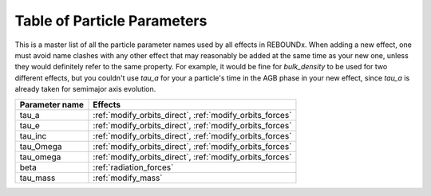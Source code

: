 .. _params:

Table of Particle Parameters
============================

This is a master list of all the particle parameter names used by all effects in REBOUNDx.
When adding a new effect, one must avoid name clashes with any other effect that may reasonably be added at the same time as your new one, unless they would definitely refer to the same property.
For example, it would be fine for `bulk_density` to be used for two different effects, but you couldn't use `tau_a` for your a particle's time in the AGB phase in your new effect, since `tau_a` is already taken for semimajor axis evolution.

=========================== ========================================= 
Parameter name              Effects                                  
=========================== ========================================= 
tau_a                       :ref:`modify_orbits_direct`, :ref:`modify_orbits_forces`
tau_e                       :ref:`modify_orbits_direct`, :ref:`modify_orbits_forces`
tau_inc                     :ref:`modify_orbits_direct`, :ref:`modify_orbits_forces`
tau_Omega                   :ref:`modify_orbits_direct`, :ref:`modify_orbits_forces`
tau_omega                   :ref:`modify_orbits_direct`, :ref:`modify_orbits_forces`
beta                        :ref:`radiation_forces`
tau_mass                    :ref:`modify_mass`
=========================== ========================================= 


